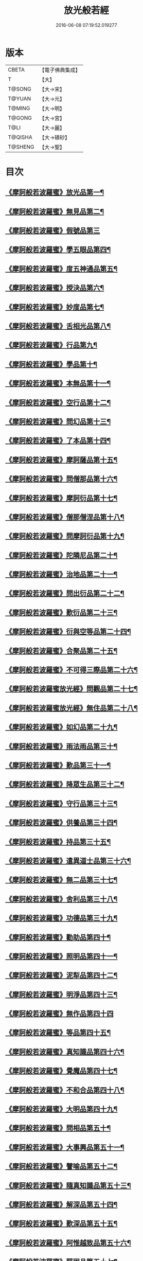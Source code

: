 #+TITLE: 放光般若經 
#+DATE: 2016-06-08 07:19:52.019277

* 版本
 |     CBETA|【電子佛典集成】|
 |         T|【大】     |
 |    T@SONG|【大→宋】   |
 |    T@YUAN|【大→元】   |
 |    T@MING|【大→明】   |
 |    T@GONG|【大→宮】   |
 |      T@LI|【大→麗】   |
 |   T@QISHA|【大→磧砂】  |
 |   T@SHENG|【大→聖】   |

* 目次
** [[file:KR6c0002_001.txt::001-0001a6][《摩訶般若波羅蜜》放光品第一¶]]
** [[file:KR6c0002_001.txt::001-0004b18][《摩訶般若波羅蜜》無見品第二¶]]
** [[file:KR6c0002_001.txt::001-0004c29][《摩訶般若波羅蜜》假號品第三]]
** [[file:KR6c0002_002.txt::002-0007b14][《摩訶般若波羅蜜》學五眼品第四¶]]
** [[file:KR6c0002_002.txt::002-0009c4][《摩訶般若波羅蜜》度五神通品第五¶]]
** [[file:KR6c0002_002.txt::002-0010a26][《摩訶般若波羅蜜》授決品第六¶]]
** [[file:KR6c0002_002.txt::002-0010b20][《摩訶般若波羅蜜》妙度品第七¶]]
** [[file:KR6c0002_002.txt::002-0010c24][《摩訶般若波羅蜜》舌相光品第八¶]]
** [[file:KR6c0002_002.txt::002-0011a23][《摩訶般若波羅蜜》行品第九¶]]
** [[file:KR6c0002_002.txt::002-0012c20][《摩訶般若波羅蜜》學品第十¶]]
** [[file:KR6c0002_002.txt::002-0013c24][《摩訶般若波羅蜜》本無品第十一¶]]
** [[file:KR6c0002_003.txt::003-0015c17][《摩訶般若波羅蜜》空行品第十二¶]]
** [[file:KR6c0002_003.txt::003-0017a17][《摩訶般若波羅蜜》問幻品第十三¶]]
** [[file:KR6c0002_003.txt::003-0018b14][《摩訶般若波羅蜜》了本品第十四¶]]
** [[file:KR6c0002_003.txt::003-0019c2][《摩訶般若波羅蜜》摩訶薩品第十五¶]]
** [[file:KR6c0002_003.txt::003-0020a16][《摩訶般若波羅蜜》問僧那品第十六¶]]
** [[file:KR6c0002_003.txt::003-0021a2][《摩訶般若波羅蜜》摩訶衍品第十七¶]]
** [[file:KR6c0002_003.txt::003-0021b2][《摩訶般若波羅蜜》僧那僧涅品第十八¶]]
** [[file:KR6c0002_004.txt::004-0022c6][《摩訶般若波羅蜜》問摩訶衍品第十九¶]]
** [[file:KR6c0002_004.txt::004-0024c26][《摩訶般若波羅蜜》陀隣尼品第二十¶]]
** [[file:KR6c0002_004.txt::004-0027a14][《摩訶般若波羅蜜》治地品第二十一¶]]
** [[file:KR6c0002_004.txt::004-0029c2][《摩訶般若波羅蜜》問出衍品第二十二¶]]
** [[file:KR6c0002_005.txt::005-0030c16][《摩訶般若波羅蜜》歎衍品第二十三¶]]
** [[file:KR6c0002_005.txt::005-0031c11][《摩訶般若波羅蜜》衍與空等品第二十四¶]]
** [[file:KR6c0002_005.txt::005-0033b17][《摩訶般若波羅蜜》合聚品第二十五¶]]
** [[file:KR6c0002_005.txt::005-0033c18][《摩訶般若波羅蜜》不可得三際品第二十六¶]]
** [[file:KR6c0002_005.txt::005-0035c25][《摩訶般若波羅蜜放光經》問觀品第二十七¶]]
** [[file:KR6c0002_006.txt::006-0038a21][《摩訶般若波羅蜜放光經》無住品第二十八¶]]
** [[file:KR6c0002_006.txt::006-0040a26][《摩訶般若波羅蜜》如幻品第二十九¶]]
** [[file:KR6c0002_006.txt::006-0041a5][《摩訶般若波羅蜜》雨法雨品第三十¶]]
** [[file:KR6c0002_006.txt::006-0043a11][《摩訶般若波羅蜜》歎品第三十一¶]]
** [[file:KR6c0002_006.txt::006-0044a12][《摩訶般若波羅蜜》降眾生品第三十二¶]]
** [[file:KR6c0002_007.txt::007-0045c17][《摩訶般若波羅蜜》守行品第三十三¶]]
** [[file:KR6c0002_007.txt::007-0047c18][《摩訶般若波羅蜜》供養品第三十四¶]]
** [[file:KR6c0002_007.txt::007-0048a15][《摩訶般若波羅蜜》持品第三十五¶]]
** [[file:KR6c0002_007.txt::007-0049a4][《摩訶般若波羅蜜》遣異道士品第三十六¶]]
** [[file:KR6c0002_007.txt::007-0049c8][《摩訶般若波羅蜜》無二品第三十七¶]]
** [[file:KR6c0002_007.txt::007-0051b10][《摩訶般若波羅蜜》舍利品第三十八¶]]
** [[file:KR6c0002_008.txt::008-0054b5][《摩訶般若波羅蜜》功德品第三十九¶]]
** [[file:KR6c0002_008.txt::008-0057a17][《摩訶般若波羅蜜》勸助品第四十¶]]
** [[file:KR6c0002_009.txt::009-0061a5][《摩訶般若波羅蜜》照明品第四十一¶]]
** [[file:KR6c0002_009.txt::009-0062b27][《摩訶般若波羅蜜》泥犁品第四十二¶]]
** [[file:KR6c0002_009.txt::009-0064b7][《摩訶般若波羅蜜》明淨品第四十三¶]]
** [[file:KR6c0002_009.txt::009-0065b29][《摩訶般若波羅蜜》無作品第四十四]]
** [[file:KR6c0002_010.txt::010-0068a25][《摩訶般若波羅蜜》等品第四十五¶]]
** [[file:KR6c0002_010.txt::010-0069a26][《摩訶般若波羅蜜》真知識品第四十六¶]]
** [[file:KR6c0002_010.txt::010-0072c26][《摩訶般若波羅蜜》覺魔品第四十七¶]]
** [[file:KR6c0002_011.txt::011-0074b13][《摩訶般若波羅蜜》不和合品第四十八¶]]
** [[file:KR6c0002_011.txt::011-0076a12][《摩訶般若波羅蜜》大明品第四十九¶]]
** [[file:KR6c0002_011.txt::011-0077b12][《摩訶般若波羅蜜》問相品第五十¶]]
** [[file:KR6c0002_011.txt::011-0079a11][《摩訶般若波羅蜜》大事興品第五十一¶]]
** [[file:KR6c0002_011.txt::011-0080b3][《摩訶般若波羅蜜》譬喻品第五十二¶]]
** [[file:KR6c0002_012.txt::012-0081b16][《摩訶般若波羅蜜》隨真知識品第五十三¶]]
** [[file:KR6c0002_012.txt::012-0082c20][《摩訶般若波羅蜜》解深品第五十四¶]]
** [[file:KR6c0002_012.txt::012-0083b12][《摩訶般若波羅蜜》歎深品第五十五¶]]
** [[file:KR6c0002_012.txt::012-0086a13][《摩訶般若波羅蜜》阿惟越致品第五十六¶]]
** [[file:KR6c0002_013.txt::013-0087c17][《摩訶般若波羅蜜》堅固品第五十七¶]]
** [[file:KR6c0002_013.txt::013-0089c4][《摩訶般若波羅蜜甚》深品第五十八¶]]
** [[file:KR6c0002_013.txt::013-0091c24][《摩訶般若波羅蜜》夢中行品第五十九¶]]
** [[file:KR6c0002_013.txt::013-0093c14][《摩訶般若波羅蜜》恒加調品第六十¶]]
** [[file:KR6c0002_014.txt::014-0094b6][《摩訶般若波羅蜜》問相行願品第六十一¶]]
** [[file:KR6c0002_014.txt::014-0095c11][《摩訶般若波羅蜜》阿惟越致相品第¶]]
** [[file:KR6c0002_014.txt::014-0099a9][《摩訶般若波羅蜜》釋提桓因品第六十¶]]
** [[file:KR6c0002_014.txt::014-0100b11][《摩訶般若波羅蜜》問等學品第六十四¶]]
** [[file:KR6c0002_015.txt::015-0101c5][《摩訶般若波羅蜜》親近品第六十五¶]]
** [[file:KR6c0002_015.txt::015-0103a3][《摩訶般若波羅蜜》牢固品第六十六¶]]
** [[file:KR6c0002_015.txt::015-0104a24][《摩訶般若波羅蜜》囑累品第六十七¶]]
** [[file:KR6c0002_015.txt::015-0106a18][《摩訶般若波羅蜜》無盡品第六十八¶]]
** [[file:KR6c0002_015.txt::015-0106c16][《摩訶般若波羅蜜》六度相攝品第六十九放光經卷第二十三¶]]
** [[file:KR6c0002_016.txt::016-0109a6][《摩訶般若波羅蜜》漚和品第七十¶]]
** [[file:KR6c0002_016.txt::016-0115a11][《摩訶般若波羅蜜》種樹品第七十一¶]]
** [[file:KR6c0002_016.txt::016-0116b6][《摩訶般若波羅蜜放光經》菩薩行品第七十二¶]]
** [[file:KR6c0002_016.txt::016-0117a6][《摩訶般若波羅蜜放光經》當得真知識品第七十三¶]]
** [[file:KR6c0002_017.txt::017-0117b7][《摩訶般若波羅蜜》教化眾生品第七十四¶]]
** [[file:KR6c0002_017.txt::017-0119c20][《摩訶般若波羅蜜》無堅要品第七十五¶]]
** [[file:KR6c0002_017.txt::017-0121c5][《摩訶般若波羅蜜》無倚相品第七十六¶]]
** [[file:KR6c0002_017.txt::017-0123c20][《摩訶般若波羅蜜無》有相品第七十七¶]]
** [[file:KR6c0002_018.txt::018-0125c6][《摩訶般若波羅蜜》住二空品第七十八¶]]
** [[file:KR6c0002_018.txt::018-0128b26][《摩訶般若波羅蜜》放光經超越法相品第七十九¶]]
** [[file:KR6c0002_018.txt::018-0130b21][《摩訶般若波羅蜜》信本際品第八十¶]]
** [[file:KR6c0002_019.txt::019-0133a15][《摩訶般若波羅蜜》無形品第八十一¶]]
** [[file:KR6c0002_019.txt::019-0135b6][《摩訶般若波羅蜜》建立品第八十二¶]]
** [[file:KR6c0002_019.txt::019-0136c13][《摩訶般若波羅蜜》畢竟品第八十三¶]]
** [[file:KR6c0002_019.txt::019-0138b2][《摩訶般若波羅蜜》分別品第八十四¶]]
** [[file:KR6c0002_019.txt::019-0139a11][《摩訶般若波羅蜜》有無品第八十五¶]]
** [[file:KR6c0002_020.txt::020-0139c28][《摩訶般若波羅蜜》諸法等品第八十六¶]]
** [[file:KR6c0002_020.txt::020-0141a18][《摩訶般若波羅蜜》諸法妙化品第八十七¶]]
** [[file:KR6c0002_020.txt::020-0141b19][《摩訶般若波羅蜜》薩陀波崙品第八十八¶]]
** [[file:KR6c0002_020.txt::020-0145a11][《摩訶般若波羅蜜》法上品第八十九¶]]
** [[file:KR6c0002_020.txt::020-0146b26][《摩訶般若波羅蜜》囑累品第九十¶]]

* 卷
[[file:KR6c0002_001.txt][放光般若經 1]]
[[file:KR6c0002_002.txt][放光般若經 2]]
[[file:KR6c0002_003.txt][放光般若經 3]]
[[file:KR6c0002_004.txt][放光般若經 4]]
[[file:KR6c0002_005.txt][放光般若經 5]]
[[file:KR6c0002_006.txt][放光般若經 6]]
[[file:KR6c0002_007.txt][放光般若經 7]]
[[file:KR6c0002_008.txt][放光般若經 8]]
[[file:KR6c0002_009.txt][放光般若經 9]]
[[file:KR6c0002_010.txt][放光般若經 10]]
[[file:KR6c0002_011.txt][放光般若經 11]]
[[file:KR6c0002_012.txt][放光般若經 12]]
[[file:KR6c0002_013.txt][放光般若經 13]]
[[file:KR6c0002_014.txt][放光般若經 14]]
[[file:KR6c0002_015.txt][放光般若經 15]]
[[file:KR6c0002_016.txt][放光般若經 16]]
[[file:KR6c0002_017.txt][放光般若經 17]]
[[file:KR6c0002_018.txt][放光般若經 18]]
[[file:KR6c0002_019.txt][放光般若經 19]]
[[file:KR6c0002_020.txt][放光般若經 20]]

